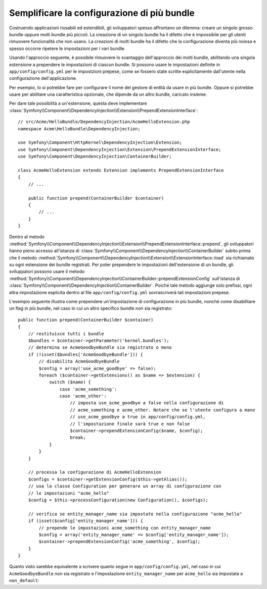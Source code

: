 .. index::
   single: Configurazione; Semantica
   single: Bundle; Configurazione delle estensioni

Semplificare la configurazione di più bundle
============================================

Costruendo applicazioni riusabili ed estendibili, gli sviluppatori spesso
affrontano un dilemma: creare un singolo grosso bundle oppure molti bundle
più piccoli. La creazione di un singolo bundle ha il difetto che è impossibile
per gli utenti rimuovere funzionalità che non usano. La creazioni di molti
bundle ha il difetto che la configurazione diventa più noiosa e spesso occorre
ripetere le impostazioni per i vari bundle.

Usando l'approccio seguente, è possibile rimuovere lo svantaggio dell'approccio
dei molti bundle, abilitando una singola estensione a prependere le
impostazioni di ciascun bundle. Si possono usare le impostazioni definite in ``app/config/config.yml``
per le impostzioni prepese, come se fossero state scritte esplicitamente
dall'utente nella configurazione dell'applicazione.

Per esempio, lo si potrebbe fare per configurare il nome del gestore di entità da usare
in più bundle. Oppure si potrebbe usare per abilitare una caratteristica opzionale, che dipende
da un altro bundle, caricato insieme.

Per dare tale possibilità a un'estensione, questa  deve implementare
:class:`Symfony\\Component\\DependencyInjection\\Extension\\PrependExtensionInterface`::

    // src/Acme/HelloBundle/DependencyInjection/AcmeHelloExtension.php
    namespace Acme\HelloBundle\DependencyInjection;

    use Symfony\Component\HttpKernel\DependencyInjection\Extension;
    use Symfony\Component\DependencyInjection\Extension\PrependExtensionInterface;
    use Symfony\Component\DependencyInjection\ContainerBuilder;

    class AcmeHelloExtension extends Extension implements PrependExtensionInterface
    {
        // ...

        public function prepend(ContainerBuilder $container)
        {
            // ...
        }
    }

Dentro al metodo :method:`Symfony\\Component\\DependencyInjection\\Extension\\PrependExtensionInterface::prepend`,
gli sviluppatori hanno pieno accesso all'istanza di :class:`Symfony\\Component\\DependencyInjection\\ContainerBuilder`
subito prima che il metodo :method:`Symfony\\Component\\DependencyInjection\\Extension\\ExtensionInterface::load`
sia richiamato su ogni estensione dei bundle registrati. Per poter  prependere
le impostazioni dell'estensione di un bundle, gli sviluppatori possono usare il metodo
:method:`Symfony\\Component\\DependencyInjection\\ContainerBuilder::prependExtensionConfig`
sull'istanza di :class:`Symfony\\Component\\DependencyInjection\\ContainerBuilder`.
Poiché tale metodo aggiunge solo prefissi, ogni altra impostazione esplicita dentro
al file ``app/config/config.yml`` sovrascriverà tali impostazioni prepese.

L'esempio seguente illustra come prependere
un'impostazione di configurazione in più bundle, nonché come disabilitare un flag in più bundle,
nel caso in cui un altro specifico bundle non sia registrato::

    public function prepend(ContainerBuilder $container)
    {
        // restituisce tutti i bundle
        $bundles = $container->getParameter('kernel.bundles');
        // determina se AcmeGoodbyeBundle sia registrato o meno
        if (!isset($bundles['AcmeGoodbyeBundle'])) {
            // disabilita AcmeGoodbyeBundle
            $config = array('use_acme_goodbye' => false);
            foreach ($container->getExtensions() as $name => $extension) {
                switch ($name) {
                    case 'acme_something':
                    case 'acme_other':
                        // imposta use_acme_goodbye a false nella configurazione di
                        // acme_something e acme_other. Notare che se l'utente configura a mano
                        // use_acme_goodbye a true in app/config/config.yml,
                        // l'impostazione finale sarà true e non false
                        $container->prependExtensionConfig($name, $config);
                        break;
                }
            }
        }

        // processa la configurazione di AcmeHelloExtension
        $configs = $container->getExtensionConfig($this->getAlias());
        // usa la classe Configuration per generare un array di configurazione con
        // le impostazioni "acme_hello"
        $config = $this->processConfiguration(new Configuration(), $configs);

        // verifica se entity_manager_name sia impostato nella configurazione "acme_hello"
        if (isset($config['entity_manager_name'])) {
            // prepende le impostazioni acme_something con entity_manager_name
            $config = array('entity_manager_name' => $config['entity_manager_name']);
            $container->prependExtensionConfig('acme_something', $config);
        }
    }

Quanto visto sarebbe equivalente a scrivere quanto segue in ``app/config/config.yml``,
nel caso in cui ``AcmeGoodbyeBundle`` non sia registrato e l'impostazione ``entity_manager_name``
per ``acme_hello`` sia impostata a ``non_default``:

.. configuration-block::

    .. code-block:: yaml

        # app/config/config.yml
        acme_something:
            # ...
            use_acme_goodbye: false
            entity_manager_name: non_default

        acme_other:
            # ...
            use_acme_goodbye: false

    .. code-block:: xml

        <!-- app/config/config.xml -->
        <acme-something:config use-acme-goodbye="false">
            <acme-something:entity-manager-name>non_default</acme-something:entity-manager-name>
        </acme-something:config>

        <acme-other:config use-acme-goodbye="false" />

    .. code-block:: php

        // app/config/config.php
        $container->loadFromExtension('acme_something', array(
            // ...
            'use_acme_goodbye' => false,
            'entity_manager_name' => 'non_default',
        ));
        $container->loadFromExtension('acme_other', array(
            // ...
            'use_acme_goodbye' => false,
        ));
